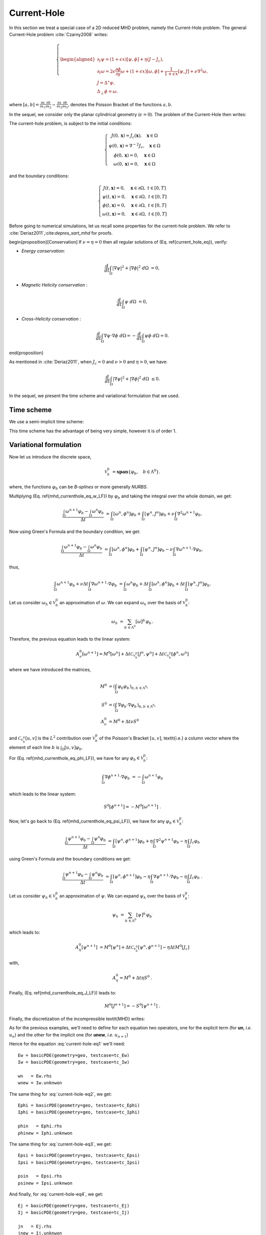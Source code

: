 .. role:: envvar(literal)
.. role:: command(literal)
.. role:: file(literal)
.. _gallery.mhdcurrenthole:


Current-Hole
^^^^^^^^^^^^

.. todo::

   needs to be validated

In this section we treat a special case of a 2D reduced MHD problem,
namely the Current-Hole problem. The general Current-Hole problem :cite:`Czarny2008` writes:

.. math::

  \left\{
  \begin{aligned}
  \partial_t \psi = (1+\epsilon x) [\psi,\phi] + \eta \left(  J - J_c\right),  \\
  \partial_t \omega = 2 \epsilon \frac{\partial \phi}{\partial y} \omega + (1+\epsilon x) [\omega, \phi] + \frac{1}{1+\epsilon x}[\psi,J]+ \nu \nabla^2 \omega, \\
  J = \Delta^{\star} \psi,  \\
  \Delta_{\perp} \phi = \omega .
  \end{aligned} 
  \right.

where :math:`[a,b] = \frac{\partial a}{\partial x_1} \frac{\partial b}{\partial x_2} - \frac{\partial a}{\partial x_2} \frac{\partial b}{\partial x_1}`, denotes the Poisson Bracket of the functions :math:`a,b`.

In the sequel, we consider only the planar cylindrical geometry (:math:`\epsilon=0`). The problem of the Current-Hole then writes: 

.. math::
  :label: current-hole-eq

  \left\{
  \begin{aligned}
  \partial_t \psi &= [\psi,\phi] + \eta \left(  J - J_c\right),
  \\
  \partial_t \omega &= [\omega, \phi] + [\psi,J]+ \nu \nabla^2 \omega,
  \\
  J &= \nabla^2 \psi,
  \\
  \nabla^2 \phi &= \omega.
  \end{aligned}  
  \right.

The current-hole problem, is subject to the initial conditions:

.. math::

  \left\{\begin{array}{c}
  J (0,\mathbf{x}) = J_c (\mathbf{x}) , ~~~ \mathbf{x} \in \Omega  \\
  \psi (0,\mathbf{x})  = \nabla^{-2} J_c , ~~~ \mathbf{x} \in \Omega  \\
  \phi (0,\mathbf{x})  = 0 , ~~~ \mathbf{x} \in \Omega  \\
  \omega (0,\mathbf{x}) = 0 , ~~~ \mathbf{x} \in \Omega  
  \end{array}\right.


and the boundary conditions:

.. math::

  \left\{\begin{array}{c}
  J (t,\mathbf{x}) = 0 , ~~~ \mathbf{x} \in \partial \Omega, ~t \in [0,T]  \\
  \psi (t,\mathbf{x})  = 0 , ~~~ \mathbf{x} \in \partial \Omega , ~t \in [0,T]  \\
  \phi (t,\mathbf{x})  = 0 , ~~~ \mathbf{x} \in  \partial \Omega, ~t \in [0,T]  \\
  \omega (t,\mathbf{x}) = 0 , ~~~ \mathbf{x} \in \partial \Omega, ~t \in [0,T]    
  \end{array}\right.


Before going to numerical simulations, let us recall some properties for the current-hole problem. We refer to :cite:`Deriaz2011`,:cite:`depres_sart_mhd` for proofs. 

\begin{proposition}[Conservation]
If :math:`\nu=\eta=0` then all regular solutions of (Eq. \ref{current_hole_eq}), verify:

* *Energy conservation*:

.. math::

  \frac{d}{dt}\int_{\Omega} | \nabla \psi|^2 + | \nabla \phi|^2 ~d\Omega &= 0,
 
* *Magnetic Helicity conservation* :

.. math::

  \frac{d}{dt}\int_{\Omega} \psi ~d\Omega &= 0,

* *Cross-Helicity conservation* :

.. math::  
  
  \frac{d}{dt}\int_{\Omega} \nabla \psi \cdot \nabla \phi ~d\Omega = - \frac{d}{dt}\int_{\Omega} \psi \phi ~d\Omega = 0.

\end{proposition}

As mentioned in :cite:`Deriaz2011`, when :math:`J_c=0` and :math:`\nu>0` and :math:`\eta>0`, we have:

.. math::

  \frac{d}{dt}\int_{\Omega} | \nabla \psi|^2 + | \nabla \phi|^2 ~d\Omega & \leq 0.

In the sequel, we present the time scheme and variational formulation that we used.


Time scheme
___________


We use a semi-implicit time scheme:

.. math::
  :label: mhd-currenthole-eq-w-LF

  \frac{\omega^{n+1} - \omega^{n}}{\Delta t} &=  [ \omega^{n} , \phi^{n} ] + [ \psi^{n} , J^{n} ] + \nu \nabla^2 \omega^{n+1}, 

.. math::  
  :label: mhd-currenthole-eq-phi-LF

  \nabla^2 \phi^{n+1} &=\omega^{n+1}, 

.. math::
  :label: mhd-currenthole-eq-psi-LF

  \frac{\psi^{n+1} - \psi^{n}}{\Delta t} &= [\psi^{n},\phi^{n+1}] + \eta  \nabla^2 \psi^{n+1} -  \eta  J_c, 

.. math::  
  :label: mhd-currenthole-eq-J-LF 

  J^{n+1} &=   \nabla^2 \psi^{n+1}. 

This time scheme has the advantage of being very simple, however it is of order 1.


Variational formulation
_______________________


Now let us introduce the discrete space, 

.. math::

  \mathcal{V}_h^0 &= \mathbf{span} \{ \varphi_b,~~~b \in \Lambda^0 \}.

where, the functions :math:`\varphi_b` can be *B-splines* or more generally *NURBS*.

Multiplying (Eq. \ref{mhd_currenthole_eq_w_LF}) by :math:`\varphi_b` and taking the integral over the whole domain, we get:

.. math::

  \frac{\int_{\Omega} \omega^{n+1} \varphi_b - \int_{\Omega} \omega^{n} \varphi_b}{\Delta t} &= 
  \int_{\Omega} [ \omega^{n} , \phi^{n} ]\varphi_b 
  + \int_{\Omega} [ \psi^{n} , J^{n} ]\varphi_b 
  + \nu \int_{\Omega} \nabla^2 \omega^{n+1} \varphi_b.

Now using Green's Formula and the boundary condition, we get:

.. math::

  \frac{\int_{\Omega} \omega^{n+1} \varphi_b - \int_{\Omega} \omega^{n} \varphi_b}{\Delta t} &= 
  \int_{\Omega} [ \omega^{n} , \phi^{n} ]\varphi_b
  + \int_{\Omega} [ \psi^{n} , J^{n} ]\varphi_b - \nu \int_{\Omega} \nabla \omega^{n+1} \cdot \nabla \varphi_b,

thus,

.. math::

  \int_{\Omega} \omega^{n+1} \varphi_b + \nu \Delta t \int_{\Omega} \nabla \omega^{n+1} \cdot \nabla \varphi_b  &= 
  \int_{\Omega} \omega^{n} \varphi_b 
  + \Delta t \int_{\Omega} [ \omega^{n} , \phi^{n} ]\varphi_b 
  +  \Delta t \int_{\Omega} [ \psi^{n} , J^{n} ]\varphi_b.

Let us consider :math:`\omega_h \in \mathcal{V}_h^{0}` an approximation of :math:`\omega`. We can expand :math:`\omega_h` over the basis of :math:`\mathcal{V}_h^0`:

.. math::

  \omega_h &= \sum_{b^{\prime} \in \Lambda^0} [\omega]^{b^{\prime}} \varphi_{b^{\prime}}.

Therefore, the previous equation leads to the linear system:

.. math::

  A_{\nu}^0 [\omega^{n+1}] = M^0[\omega^{n}] + \Delta t \mathcal{C}_{\mathcal{V}_h^0}[J^{n},\psi^{n}] + \Delta t \mathcal{C}_{\mathcal{V}_h^0}[\phi^{n}, \omega^{n}]

where we have introduced the matrices,

.. math::

  M^0 &= ( \int_{\Omega} \varphi_b \varphi_{b^{\prime}})_{b,b^{\prime} \in \Lambda^0},
  \\
  S^0 &= ( \int_{\Omega} \nabla \varphi_b \cdot \nabla  \varphi_{b^{\prime}})_{b,b^{\prime} \in \Lambda^0},
  \\
  A_{\nu}^0 &= M^0 + \Delta t \nu S^0

and :math:`\mathcal{C}_{\mathcal{V}_h^0}[u,v]` is the :math:`L^2` contribution over :math:`\mathcal{V}_h^0` of the Poisson's Bracket :math:`[u,v]`, \textit{i.e.} a column vector where the element of each line :math:`b` is :math:`\int_{\Omega} [ u,v ]\varphi_b`.

For (Eq. \ref{mhd_currenthole_eq_phi_LF}), we have for any :math:`\varphi_b \in \mathcal{V}_h^0`:

.. math::

  \int_{\Omega} \nabla \phi^{n+1} \cdot \nabla \varphi_b &= - \int_{\Omega} \omega^{n+1} \varphi_b

which leads to the linear system:

.. math::

  S^0 [\phi^{n+1}] = - M^0 [\omega^{n+1}]~.

Now, let's go back to (Eq. \ref{mhd_currenthole_eq_psi_LF}), we have for any :math:`\varphi_b \in \mathcal{V}_h^0`:

.. math::

  \frac{\int_{\Omega} \psi^{n+1} \varphi_b - \int_{\Omega} \psi^{n}\varphi_b}{\Delta t} &= 
  \int_{\Omega} [\psi^{n},\phi^{n+1}]\varphi_b 
  + \eta \int_{\Omega} \nabla^2 \psi^{n+1}\varphi_b 
  -  \eta \int_{\Omega} J_c \varphi_b

using Green's Formula and the boundary conditions we get:

.. math::

  \frac{\int_{\Omega} \psi^{n+1} \varphi_b - \int_{\Omega} \psi^{n}\varphi_b}{\Delta t} &= 
  \int_{\Omega} [\psi^{n},\phi^{n+1}]\varphi_b 
  - \eta \int_{\Omega} \nabla \psi^{n+1} \cdot \nabla  \varphi_b 
  - \eta \int_{\Omega} J_c \varphi_b~.

Let us consider :math:`\psi_h \in \mathcal{V}_h^{0}` an approximation of :math:`\psi`. We can expand :math:`\psi_h` over the basis of :math:`\mathcal{V}_h^0`:

.. math::

  \psi_h &= \sum_{b^{\prime} \in \Lambda^0} [\psi]^{b^{\prime}} \varphi_{b^{\prime}}

which leads to:

.. math::

  A_{\eta}^0 [\psi^{n+1}] &= 
  M^0[\psi^{n}] 
  + \Delta t \mathcal{C}_{\mathcal{V}_h^0}[ \psi^{n} , \phi^{n+1} ] 
  - \eta \Delta t M^0 [J_c]

with,

.. math::

  A_{\eta}^0 = M^0 + \Delta t \eta S^0~.

Finally, (Eq. \ref{mhd_currenthole_eq_J_LF}) leads to:

.. math::

  M^0 [J^{n+1}] = - S^0 [\psi^{n+1}]~.

Finally, the discretization of the incompressible \textit{MHD} writes:

.. math::
  :label: current-hole-eq1

  A_{\nu}^0 [\omega^{n+1}] &= M^0[\omega^{n}] + \Delta t \mathcal{C}_{\mathcal{V}_h^0}[J^{n},\psi^{n}] + \Delta t \mathcal{C}_{\mathcal{V}_h^0}[\phi^{n}, \omega^{n}],

.. math::
  :label: current-hole-eq2

  S^0 [\phi^{n+1}] &= - M^0 [\omega^{n+1}],

.. math::
  :label: current-hole-eq3

  A_{\eta}^0 [\psi^{n+1}] &= 
  M^0[\psi^{n}] 
  + \Delta t \mathcal{C}_{\mathcal{V}_h^0}[ \psi^{n} , \phi^{n+1} ] 
  - \eta \Delta t M^0 [J_c],

.. math::
  :label: current-hole-eq4

  M^0 [J^{n+1}] &= - S^0 [\psi^{n+1}].


As for the previous examples, we'll need to define for each equation two operators, one for the explicit term (for **un**, *i.e.* :math:`u_{n}`) and the other for
the implicit one (for **unew**, *i.e.* :math:`u_{n+1}`)

Hence for the equation :eq:`current-hole-eq1` we'll need::

  Ew = basicPDE(geometry=geo, testcase=tc_Ew)
  Iw = basicPDE(geometry=geo, testcase=tc_Iw)

  wn   = Ew.rhs
  wnew = Iw.unknwon

The same thing for :eq:`current-hole-eq2`, we get::   

  Ephi = basicPDE(geometry=geo, testcase=tc_Ephi)
  Iphi = basicPDE(geometry=geo, testcase=tc_Iphi)

  phin   = Ephi.rhs
  phinew = Iphi.unknwon

The same thing for :eq:`current-hole-eq3`, we get::   

  Epsi = basicPDE(geometry=geo, testcase=tc_Epsi)
  Ipsi = basicPDE(geometry=geo, testcase=tc_Ipsi)

  psin   = Epsi.rhs
  psinew = Ipsi.unknwon

And finally, for :eq:`current-hole-eq4`, we get::   

  Ej = basicPDE(geometry=geo, testcase=tc_Ej)
  Ij = basicPDE(geometry=geo, testcase=tc_Ij)

  jn   = Ej.rhs
  jnew = Ij.unknwon

Now let us define the dictionaries::

  # Ew dictionary
  tc_Ew = {}
  tc_Ew['AllDirichlet'] = True
  tc_Ew['b'] = lambda x,y : [1.]

  # Iw dictionary
  tc_Iw = {}
  tc_Iw['AllDirichlet'] = True
  tc_Iw['A'] = lambda x,y : [dt*nu, 0., 0., dt*nu]
  tc_Iw['b'] = lambda x,y : [1.]

  # Ephi dictionary
  tc_Ephi = {}
  tc_Ephi['AllDirichlet'] = True
  tc_Ephi['b'] = lambda x,y : [-1.]

  # Iphi dictionary
  tc_Iphi = {}
  tc_Iphi['AllDirichlet'] = True
  tc_Iphi['A'] = lambda x,y : [1., 0., 0., 1.]

  # Epsi dictionary
  tc_Epsi = {}
  tc_Epsi['AllDirichlet'] = True
  tc_Epsi['b'] = lambda x,y : [1.]

  # Ipsi dictionary
  tc_Ipsi = {}
  tc_Ipsi['AllDirichlet'] = True
  tc_Ipsi['A'] = lambda x,y : [dt*eta, 0., 0., dt*eta]
  tc_Ipsi['b'] = lambda x,y : [1.]

  # Ej dictionary
  tc_Ej = {}
  tc_Ej['AllDirichlet'] = True
  tc_Ej['A'] = lambda x,y : [-1., 0., 0., -1.]

  # Ij dictionary
  tc_Ij = {}
  tc_Ij['AllDirichlet'] = True
  tc_Ij['b'] = lambda x,y : [1.]

Now, we need to redefine the right hand side functions, in order to take into account the non linearity::
  
  # redefine the right hand side function for Ew
  def Fw(x,y):
        dxw  , dyw   = wn.grad(patch_id=0)
        dxj  , dyj   = jn.grad(patch_id=0)
        dxpsi, dypsi = psin.grad(patch_id=0)
        dxphi, dyphi = phin.grad(patch_id=0)

        v  = ( dxj * dypsi - dyj * dxpsi )
        v += ( dxphi * dyw - dyphi * dxw )
        v *= dt

        return [v]

  Ew.rhs.set_func(Fw)        
  
  # redefine the right hand side function for Epsi
  def Fpsi(x,y):
        dxpsi, dypsi = psin.grad(patch_id=0)
        dxphi, dyphi = phinew.grad(patch_id=0)

        v  = ( dxpsi * dyphi - dypsi * dxphi )
        v *= dt
        v -= eta * dt * jc.get() 

        return [v]

  Epsi.rhs.set_func(Fpsi) 

Finally, a single iteration of the Current-Hole problem can take the following form::

  # update w
  Ew.update()
  rhs = Ew.dot(wn) + Ew.rhs
  Iw.solve(rhs)

  # update phi
  rhs = Ephi.dot(wnew)
  Iphi.solve(rhs)

  # update psi
  Epsi.update()
  rhs = Epsi.dot(psin) + Epsi.rhs
  Ipsi.solve(rhs)

  # update j
  rhs = Ej.dot(psinew)
  Ij.solve(rhs)

.. Local Variables:
.. mode: rst
.. End:

